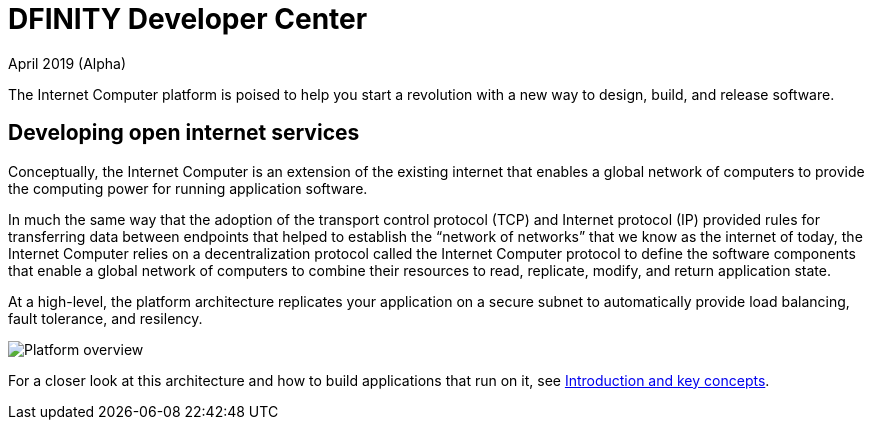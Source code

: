 :title:  Canister SDK - Developer Tools
= DFINITY Developer Center
April 2019 (Alpha)
:proglang: Motoko
:platform: Internet Computer platform
:IC: Internet Computer
:ext: .mo
:company-id: DFINITY
:page-layout: home
ifdef::env-github,env-browser[:outfilesuffix:.adoc]

The {platform} is poised to help you start a revolution with a new way to design, build, and release software.

== Developing open internet services

Conceptually, the Internet Computer is an extension of the existing internet that enables a global network of computers to provide the computing power for running application software.

In much the same way that the adoption of the transport control protocol (TCP) and Internet protocol (IP) provided rules for transferring data between endpoints that helped to establish the “network of networks” that we know as the internet of today, the {IC} relies on a decentralization protocol called the {IC} protocol to define the software components that enable a global network of computers to combine their resources to read, replicate, modify, and return application state. 

At a high-level, the platform architecture replicates your application on a secure subnet to automatically provide load balancing, fault tolerance, and resilency.

image:subnet-overview.png[Platform overview]

For a closer look at this architecture and how to build applications that run on it, see link:./introduction-key-concepts{outfilesuffix}[Introduction and key concepts].